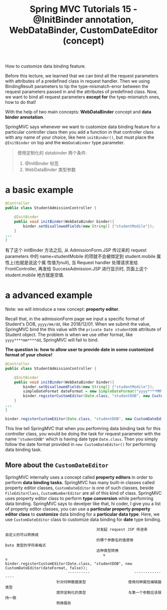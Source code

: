 #+TITLE: Spring MVC Tutorials 15 - @InitBinder annotation, WebDataBinder, CustomDateEditor (concept)

How to customize data binding feature.


Before this lecture, we learned that we can bind all the request parameters with
attributes of a predefined class in request handler. Then we using BindingResult
parameters to tip the type-mismatch-error between the request parameters passed
in and the attributes of predefined class. Now, we want to bind all request
parameters *except for* the tyep-mismatch ones, how to do that!

With the help of two main concepts: *WebDataBinder* concept and *data binder
annotation*.

SpringMVC says whenever we want to customize data binding feature for a
particular controller class then you add a function in that controller class
with any name of your choice, like here ~initBinder()~, but must place the
~@InitBinder~ on top and the ~WebDataBinder~ type parameter.

#+BEGIN_QUOTE
使用定制化的 databinder 两个条件:
1. @InitBinder 标签
2. WebDataBinder 类型参数
#+END_QUOTE

* a basic example

#+NAME: StudentAdmissionController.java
#+BEGIN_SRC java
  @Controller
  public class StudentAdmissionController {

      @InitBinder
      public void initBinder(WebDataBinder binder){
          binder.setDisallowedFields(new String[] {"studentModile"});
      }
  ...
  }
#+END_SRC

有了这个 initBinder 方法之后, 从 AdmissionForm.JSP 传过来的 request parameters
中的 name=studentMobile 的项就不会被绑定到 student.mobile 属性上(也就是说这个属
性值为null), 当 Request handler 处理请求发给FrontController, 再发给
SuccessAdmission.JSP 进行显示时, 页面上这个 student.mobile 地方就是空值.

* a advanced example

Note: we will introduce a new concept: *property editor*.

Recall that, in the admissionForm page we input a specific format of Student's
DOB, ~yyyy/mm/dd~, like 2018/12/01. When we submit the value, SpringMVC bind the
this value with the ~private Date studentDOB~ attribute of Student object. The
problem is when we use other format, like ~yyyy****mm****dd~, SpringMVC will
fail to bind.

 *The question is: how to allow user to provide date in some customized format
 of your choice!*


#+NAME: StudentAdmissionController.java
#+BEGIN_SRC java
  @Controller
  public class StudentAdmissionController {

      @InitBinder
      public void initBinder(WebDataBinder binder){
          binder.setDisallowedFields(new String[] {"studentModile"});
          simpleDateFormat dateFormat = new SimpleDateFormat("yyyy****MM****dd");
          binder.registerCustomEditor(Date.class, "studentDOB", new CustomDateEditor(dateFormat, false));
      }
  ...
  }
#+END_SRC


#+BEGIN_SRC java
  binder.registerCustomEditor(Date.class, "studentDOB", new CustomDateEditor(dateFormat, false));
#+END_SRC
This line tell SpringMVC that when you perfomring data binding task for this
controller class, you would be doing the task for request parameter with the
name ~"studentDOB"~ which is having date type ~Date.class~. Then you simply
follow the date format provided in ~new CustomDateEditor()~ for performing data
binding task.

** More about the ~CustomDateEditor~

SpringMVC internally uses a concept called *property editors* in order to
perform *data binding tasks*. SpringMVC has many built-in classes called
property editor classes, ~CustomDateEditor~ is one of such classes, beside
~FileEditorClass~, ~CustomNumberEditor~ are all of this kind of class. SpringMVC
uses property editor class to perform *type conversion* while perfomring data
binding. SpringMVC says to develper like that, hi coder, I give you a list of
property editor classes, you can use a *particular property property editor
class* to *customize* data binding for a *particular data type*. Here, we use
~CustomDateEditor~ class to customize data binding for *date* type binding.

#+BEGIN_EXAMPLE
                                         对发起 request JSP 传进来        自定义的可以转换成
                                         的哪个参数名的值使用             Date 类型的字符串格式
                                         这种类型转换
                                            v                                  v
binder.registerCustomEditor(Date.class, "studentDOB", new CustomDateEditor(dateFormat, false));
                            ----------                    ----------------
                       针对何种数据类型                   使用何种属性编辑器类型
                       提供定制化的类型                   与第一个参数应该保持一致
                       转换服务
#+END_EXAMPLE
